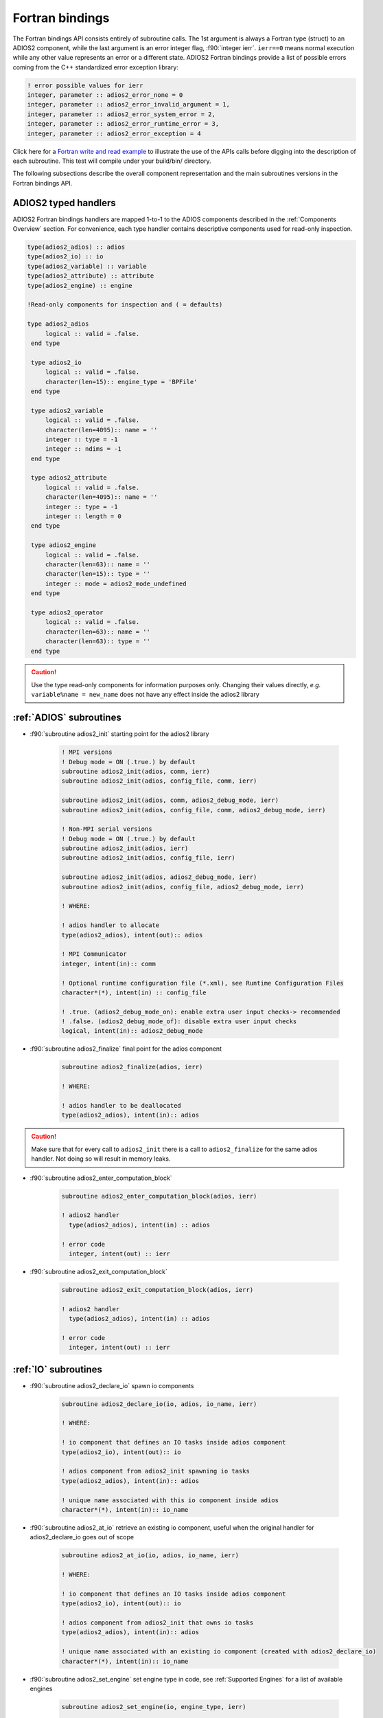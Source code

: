 ****************
Fortran bindings
****************

.. role:: f90(code)
   :language: fortran
   :class: highlight

The Fortran bindings API consists entirely of subroutine calls. The 1st argument is always a Fortran type (struct) to an ADIOS2 component, while the last argument is an error integer flag, :f90:`integer ierr`. ``ierr==0`` means normal execution while any other value represents an error or a different state. ADIOS2 Fortran bindings provide a list of possible errors coming from the C++ standardized error exception library:

.. code-block:: fortran

    ! error possible values for ierr
    integer, parameter :: adios2_error_none = 0
    integer, parameter :: adios2_error_invalid_argument = 1,
    integer, parameter :: adios2_error_system_error = 2,
    integer, parameter :: adios2_error_runtime_error = 3,
    integer, parameter :: adios2_error_exception = 4

Click here for a `Fortran write and read example`_ to illustrate the use of the APIs calls before digging into the description of each subroutine. This test will compile under your build/bin/ directory.

.. _`Fortran write and read example`: https://github.com/ornladios/ADIOS2/blob/master/testing/adios2/bindings/fortran/TestBPWriteReadHeatMap3D.F90

The following subsections describe the overall component representation and the main subroutines versions in the Fortran bindings API.

ADIOS2 typed handlers
---------------------

ADIOS2 Fortran bindings handlers are mapped 1-to-1 to the ADIOS components described in the :ref:`Components Overview` section. For convenience, each type handler contains descriptive components used for read-only inspection.
 
.. code-block:: fortran

   type(adios2_adios) :: adios
   type(adios2_io) :: io
   type(adios2_variable) :: variable
   type(adios2_attribute) :: attribute
   type(adios2_engine) :: engine
   
   !Read-only components for inspection and ( = defaults)
   
   type adios2_adios
        logical :: valid = .false.
    end type

    type adios2_io
        logical :: valid = .false.
        character(len=15):: engine_type = 'BPFile'
    end type

    type adios2_variable
        logical :: valid = .false.
        character(len=4095):: name = ''
        integer :: type = -1
        integer :: ndims = -1
    end type

    type adios2_attribute
        logical :: valid = .false.
        character(len=4095):: name = ''
        integer :: type = -1
        integer :: length = 0
    end type

    type adios2_engine
        logical :: valid = .false.
        character(len=63):: name = ''
        character(len=15):: type = ''
        integer :: mode = adios2_mode_undefined
    end type

    type adios2_operator
        logical :: valid = .false.
        character(len=63):: name = ''
        character(len=63):: type = ''
    end type
   

.. caution::

   Use the type read-only components for information purposes only.
   Changing their values directly, *e.g.* ``variable%name = new_name`` does not have any effect inside the adios2 library 
   

:ref:`ADIOS` subroutines
------------------------

* :f90:`subroutine adios2_init` starting point for the adios2 library 

   .. code-block:: fortran

      ! MPI versions
      ! Debug mode = ON (.true.) by default
      subroutine adios2_init(adios, comm, ierr)
      subroutine adios2_init(adios, config_file, comm, ierr)
      
      subroutine adios2_init(adios, comm, adios2_debug_mode, ierr)
      subroutine adios2_init(adios, config_file, comm, adios2_debug_mode, ierr)
      
      ! Non-MPI serial versions
      ! Debug mode = ON (.true.) by default
      subroutine adios2_init(adios, ierr)
      subroutine adios2_init(adios, config_file, ierr) 
      
      subroutine adios2_init(adios, adios2_debug_mode, ierr)
      subroutine adios2_init(adios, config_file, adios2_debug_mode, ierr)
   
      ! WHERE:
      
      ! adios handler to allocate
      type(adios2_adios), intent(out):: adios 
      
      ! MPI Communicator
      integer, intent(in):: comm 
      
      ! Optional runtime configuration file (*.xml), see Runtime Configuration Files
      character*(*), intent(in) :: config_file
      
      ! .true. (adios2_debug_mode_on): enable extra user input checks-> recommended
      ! .false. (adios2_debug_mode_of): disable extra user input checks
      logical, intent(in):: adios2_debug_mode
      

* :f90:`subroutine adios2_finalize` final point for the adios component

   .. code-block:: fortran

      subroutine adios2_finalize(adios, ierr)
      
      ! WHERE:
      
      ! adios handler to be deallocated 
      type(adios2_adios), intent(in):: adios


.. caution::
   
   Make sure that for every call to ``adios2_init`` there is a call to ``adios2_finalize`` for the same adios handler. Not doing so will result in memory leaks. 


* :f90:`subroutine adios2_enter_computation_block` 

   .. code-block:: fortran

      subroutine adios2_enter_computation_block(adios, ierr)

      ! adios2 handler
        type(adios2_adios), intent(in) :: adios

      ! error code
        integer, intent(out) :: ierr



* :f90:`subroutine adios2_exit_computation_block` 

   .. code-block:: fortran

      subroutine adios2_exit_computation_block(adios, ierr)

      ! adios2 handler
        type(adios2_adios), intent(in) :: adios

      ! error code
        integer, intent(out) :: ierr

      
:ref:`IO` subroutines
---------------------

* :f90:`subroutine adios2_declare_io` spawn io components

   .. code-block:: fortran

      subroutine adios2_declare_io(io, adios, io_name, ierr)
      
      ! WHERE:
      
      ! io component that defines an IO tasks inside adios component
      type(adios2_io), intent(out):: io
      
      ! adios component from adios2_init spawning io tasks 
      type(adios2_adios), intent(in):: adios
      
      ! unique name associated with this io component inside adios
      character*(*), intent(in):: io_name


* :f90:`subroutine adios2_at_io` retrieve an existing io component, useful when the original handler for adios2_declare_io goes out of scope

   .. code-block:: fortran

      subroutine adios2_at_io(io, adios, io_name, ierr)
      
      ! WHERE:
      
      ! io component that defines an IO tasks inside adios component
      type(adios2_io), intent(out):: io
      
      ! adios component from adios2_init that owns io tasks 
      type(adios2_adios), intent(in):: adios
      
      ! unique name associated with an existing io component (created with adios2_declare_io)
      character*(*), intent(in):: io_name

   
* :f90:`subroutine adios2_set_engine` set engine type in code, see :ref:`Supported Engines` for a list of available engines
   
   .. code-block:: fortran
      
      subroutine adios2_set_engine(io, engine_type, ierr)
      
      ! WHERE:
      
      ! io component owning the attribute
      type(adios2_io), intent(in):: io
      
      ! engine_type: BPFile (default), HDF5, DataMan, SST, SSC
      character*(*), intent(in):: engine_type


* :f90:`subroutine adios2_set_parameter` set IO key/value pair parameter in code, see :ref:`Supported Engines` for a list of available parameters for each engine type
   
   .. code-block:: fortran
      
      subroutine adios2_set_parameter(io, key, value, ierr)
      
      ! WHERE:
      
      ! io component owning the attribute
      type(adios2_io), intent(in):: io
      
      ! key in the key/value pair parameter
      character*(*), intent(in):: key
      
      ! value in the key/value pair parameter
      character*(*), intent(in):: value
      

* :f90:`subroutine adios2_retrieve_names` 

   .. code-block:: fortran

      subroutine adios2_retrieve_names(namestruct, namelist, ierr)

      ! 
        type(adios2_namestruct), intent(inout) :: namestruct

      ! 
        character(*), dimension(*), intent(inout) :: namelist

      ! error code
        integer, intent(out) :: ierr


* :f90:`subroutine adios2_in_config_file` 

   .. code-block:: fortran

      subroutine adios2_in_config_file(result, io, ierr)

      ! 
        logical, intent(out):: result

      ! io handler
        type(adios2_io), intent(in):: io

      ! error code
        integer, intent(out):: ierr


* :f90:`subroutine adios2_set_parameters` 

   .. code-block:: fortran

      subroutine adios2_set_parameters(io, parameters, ierr)

      ! io handler
        type(adios2_io), intent(in) :: io

      ! 
        character*(*), intent(in) :: parameters

      ! error code
        integer, intent(out) :: ierr


* :f90:`subroutine adios2_get_parameter` 

   .. code-block:: fortran

      subroutine adios2_get_parameter(value, io, key, ierr)

      ! 
        character(len=:), allocatable, intent(out) :: value

      ! io handler
        type(adios2_io), intent(in) :: io

      ! 
        character*(*), intent(in) :: key

      ! error code
        integer, intent(out) :: ierr


* :f90:`subroutine adios2_clear_parameters` 

   .. code-block:: fortran

      subroutine adios2_clear_parameters(io, ierr)

      ! io handler
        type(adios2_io), intent(in) :: io

      ! error code
        integer, intent(out) :: ierr


* :f90:`subroutine adios2_add_transport` 

   .. code-block:: fortran

      subroutine adios2_add_transport(transport_index, io, type, ierr)

      ! 
        integer, intent(out):: transport_index

      ! io handler
        type(adios2_io), intent(in) :: io

      ! 
        character*(*), intent(in) :: type

      ! error code
        integer, intent(out) :: ierr


* :f90:`subroutine adios2_set_transport_parameter` 

   .. code-block:: fortran

      subroutine adios2_set_transport_parameter(io, transport_index, key, value, &
                                              ierr)

      ! io handler
        type(adios2_io), intent(in):: io

      ! 
        integer, intent(in):: transport_index

      ! 
        character*(*), intent(in) :: key

      ! 
        character*(*), intent(in) :: value

      ! error code
        integer, intent(out):: ierr


* :f90:`subroutine adios2_available_variables` 

   .. code-block:: fortran

      subroutine adios2_available_variables(io, namestruct, ierr)

      ! io handler
        type(adios2_io), intent(in) :: io

      ! 
        type(adios2_namestruct), intent(out) :: namestruct

      ! error code
        integer, intent(out) :: ierr


* :f90:`subroutine adios2_flush_all_engines` flushes all existing engines opened by this io
   
   .. code-block:: fortran
   
      subroutine adios2_flush_all_engines(io, ierr)
        
      ! WHERE:
      
      ! io in which search and flush for all engines is performed
      type(adios2_io), intent(in) :: io 


* :f90:`subroutine adios2_remove_variable` remove existing variable by its unique name
   
   .. code-block:: fortran
   
      subroutine adios2_remove_variable(io, name, result, ierr)
        
      ! WHERE:
      
      ! io in which search and removal for variable is performed
      type(adios2_io), intent(in) :: io
      
      ! unique key name to search for variable 
      character*(*), intent(in) :: name
      
      ! true: variable removed, false: variable not found, not removed
      logical, intent(out) :: result
      

* :f90:`subroutine adios2_remove_all_variables` remove all existing variables
   
   .. code-block:: fortran
   
      subroutine adios2_remove_variable(io, ierr)
        
      ! WHERE:
      
      ! io in which search and removal for all variables is performed
      type(adios2_io), intent(in) :: io
         

* :f90:`subroutine adios2_remove_io` 

   .. code-block:: fortran

      subroutine adios2_remove_io(result, adios, name, ierr)

      ! 
        logical, intent(out):: result

      ! adios2 handler
        type(adios2_adios), intent(in) :: adios

      ! 
        character*(*), intent(in):: name

      ! error code
        integer, intent(out) :: ierr


* :f90:`subroutine adios2_remove_all_ios` 

   .. code-block:: fortran

      subroutine adios2_remove_all_ios(adios, ierr)

      ! adios2 handler
        type(adios2_adios), intent(in) :: adios

      ! error code
        integer, intent(out) :: ierr


:ref:`Variable` subroutines
---------------------------
     
* :f90:`subroutine adios2_define_variable` define/create a new variable

   .. code-block:: fortran

      ! Global array variables
      subroutine adios2_define_variable(variable, io, variable_name, adios2_type, &
                                        ndims, shape_dims, start_dims, count_dims, & 
                                        adios2_constant_dims, ierr) 
      ! Global single value variables
      subroutine adios2_define_variable(variable, io, variable_name, adios2_type, ierr)
      
      ! WHERE:
      
      ! handler to newly defined variable
      type(adios2_variable), intent(out):: variable
      
      ! io component owning the variable
      type(adios2_io), intent(in):: io
      
      ! unique variable identifier within io
      character*(*), intent(in):: variable_name
      
      ! defines variable type from adios2 parameters, see next 
      integer, intent(in):: adios2_type 
      
      ! number of dimensions
      integer, value, intent(in):: ndims
      
      ! variable shape, global size, dimensions
      ! to create local variables optional pass adios2_null_dims 
      integer(kind=8), dimension(:), intent(in):: shape_dims
      
      ! variable start, local offset, dimensions
      ! to create local variables optional pass adios2_null_dims 
      integer(kind=8), dimension(:), intent(in):: start_dims
      
      ! variable count, local size, dimensions
      integer(kind=8), dimension(:), intent(in):: count_dims
      
      ! .true. : constant dimensions, shape, start and count won't change 
      !          (mesh sizes, number of nodes)
      !          adios2_constant_dims = .true. use for code clarity
      ! .false. : variable dimensions, shape, start and count could change
      !           (number of particles)
      !           adios2_variable_dims = .false. use for code clarity
      logical, value, intent(in):: adios2_constant_dims
      

* :f90:`subroutine adios2_inquire_variable` inquire for existing variable by its unique name
   
   .. code-block:: fortran
   
      subroutine adios2_inquire_variable(variable, io, name, ierr)
        
      ! WHERE:
      
      ! output variable handler:
      ! variable%valid = .true. points to valid found variable
      ! variable%valid = .false. variable not found
      type(adios2_variable), intent(out) :: variable
      
      ! io in which search for variable is performed
      type(adios2_io), intent(in) :: io
      
      ! unique key name to search for variable 
      character*(*), intent(in) :: name
      

* available :f90:`adios2_type` parameters in :f90:`subroutine adios2_define_variable` 
   
   .. code-block:: fortran
      
      integer, parameter :: adios2_type_character = 0
      integer, parameter :: adios2_type_real = 2
      integer, parameter :: adios2_type_dp = 3
      integer, parameter :: adios2_type_complex = 4
      integer, parameter :: adios2_type_complex_dp = 5
      
      integer, parameter :: adios2_type_integer1 = 6
      integer, parameter :: adios2_type_integer2 = 7
      integer, parameter :: adios2_type_integer4 = 8
      integer, parameter :: adios2_type_integer8 = 9
      
      integer, parameter :: adios2_type_string = 10
      integer, parameter :: adios2_type_string_array = 11
  

.. tip::

   Always prefer using ``adios2_type_xxx`` parameters explicitly rather than raw numbers. 
   *e.g.* use ``adios2_type_dp`` instead of ``3``
  
  
* :f90:`subroutine adios2_set_shape` set new ``shape_dims`` if dims are variable in ``adios2_define_variable``
   
   .. code-block:: fortran
   
      subroutine adios2_set_selection(variable, ndims, shape_dims, ierr)
      
      ! WHERE
      
      ! variable handler
      type(adios2_variable), intent(in) :: variable
      
      ! number of dimensions in shape_dims
      integer, intent(in) :: ndims
      
      ! new shape_dims
      integer(kind=8), dimension(:), intent(in):: shape_dims


* :f90:`subroutine adios2_set_selection` set new start_dims and count_dims
   
   .. code-block:: fortran
   
      subroutine adios2_set_selection(variable, ndims, start_dims, count_dims, ierr)
      
      ! WHERE
      
      ! variable handler
      type(adios2_variable), intent(in) :: variable
      
      ! number of dimensions in start_dims and count_dims
      integer, intent(in) :: ndims
      
      ! new start_dims
      integer(kind=8), dimension(:), intent(in):: start_dims
      
      ! new count_dims
      integer(kind=8), dimension(:), intent(in):: count_dims
      

* :f90:`subroutine adios2_set_steps_selection` set new step_start and step_count
   
   .. code-block:: fortran
   
      subroutine adios2_set_selection(variable, step_start, step_count, ierr)
      
      ! WHERE
      
      ! variable handler
      type(adios2_variable), intent(in) :: variable
      
      ! new step_start 
      integer(kind=8), intent(in):: step_start
      
      ! new step_count (or number of steps to read from step_start)
      integer(kind=8), intent(in):: step_count

      ! error code
      integer, intent(out) :: ierr

* :f90:`subroutine adios2_variable_max` get the maximum value in the variable array
  
   .. code-block:: fortran

      subroutine adios2_variable_max(maximum, variable, ierr)

      ! WHERE

      ! scalar variable that will contain the maximum value
      Generic Fortran types, intent(out) :: maximum

      ! variable handler
      type(adios2_variable), intent(in) :: variable

      ! error code
      integer, intent(out) :: ierr


* :f90:`subroutine adios2_variable_min` get the minimum value in the variable array
  
   .. code-block:: fortran

      subroutine adios2_variable_min(minimum, variable, ierr)

      ! WHERE

      ! scalar variable that will contain the minimum value
      Generic Fortran types, intent(out) :: minimum

      ! variable handler
      type(adios2_variable), intent(in) :: variable

      ! error code
      integer, intent(out) :: ierr


* :f90:`subroutine adios2_add_operation` TODO

   .. code-block:: fortran

      subroutine adios2_add_operation(operation_index, variable, op, key, value, ierr)

      ! 
      integer, intent(out):: operation_index

      ! variable handler
      type(adios2_variable), intent(in):: variable

      ! operator handler
      type(adios2_operator), intent(in):: op

      ! 
      character*(*), intent(in):: key

      ! 
      character*(*), intent(in):: value

      ! error code
      integer, intent(out):: ierr


* :f90:`subroutine adios2_set_operation_parameter` 

   .. code-block:: fortran

      subroutine adios2_set_operation_parameter(variable, operation_index, key, value, ierr)

      ! variable handler
      type(adios2_variable), intent(in):: variable

      ! 
      integer, intent(in):: operation_index

      ! 
      character*(*), intent(in):: key

      ! 
      character*(*), intent(in):: value

      ! error code
      integer, intent(out):: ierr


* :f90:`subroutine adios2_variable_name` 

   .. code-block:: fortran

      subroutine adios2_variable_name(name, variable, ierr)

      ! 
        character(len=:), allocatable, intent(out) :: name

      ! variable handler
        type(adios2_variable), intent(in) :: variable

      ! error code
        integer, intent(out) :: ierr


* :f90:`subroutine adios2_variable_type` 

   .. code-block:: fortran

      subroutine adios2_variable_type(type, variable, ierr)

      ! 
        integer, intent(out) :: type

      ! variable handler
        type(adios2_variable), intent(in) :: variable

      ! error code
        integer, intent(out) :: ierr


* :f90:`subroutine adios2_variable_ndims` 

   .. code-block:: fortran

      subroutine adios2_variable_ndims(ndims, variable, ierr)

      ! 
        integer, intent(out) :: ndims

      ! variable handler
        type(adios2_variable), intent(in) :: variable

      ! error code
        integer, intent(out) :: ierr


* :f90:`subroutine adios2_variable_shape` 

   .. code-block:: fortran

      subroutine adios2_variable_shape(shape_dims, ndims, variable, ierr)

      ! 
        integer(kind=8), dimension(:), allocatable, intent(out) :: shape_dims

      ! 
        integer, intent(out) :: ndims

      ! variable handler
        type(adios2_variable), intent(in) :: variable

      ! error code
        integer, intent(out) :: ierr


* :f90:`subroutine adios2_variable_steps` 

   .. code-block:: fortran

      subroutine adios2_variable_steps(steps, variable, ierr)

      ! 
        integer(kind=8), intent(out) :: steps

      ! variable handler
        type(adios2_variable), intent(in) :: variable

      ! error code
        integer, intent(out) :: ierr


* :f90:`subroutine adios2_set_block_selection` 

   .. code-block:: fortran

      subroutine adios2_set_block_selection(variable, block_id, ierr)

      ! variable handler
        type(adios2_variable), intent(in) :: variable

      ! 
        integer(kind=8), intent(in) :: block_id

      ! error code
        integer, intent(out) :: ierr


* :f90:`subroutine adios2_set_memory_selection` 

   .. code-block:: fortran

      subroutine adios2_set_memory_selection(variable, ndims, memory_start_dims, memory_count_dims, ierr)

      ! variable handler
        type(adios2_variable), intent(in) :: variable

      ! 
        integer, intent(in) :: ndims

      ! 
        integer(kind=8), dimension(:), intent(in) :: memory_start_dims

      ! 
        integer(kind=8), dimension(:), intent(in) :: memory_count_dims

      ! error code
        integer, intent(out) :: ierr


* :f90:`subroutine adios2_set_step_selection` 

   .. code-block:: fortran

      subroutine adios2_set_step_selection(variable, step_start, step_count, ierr)

      ! variable handler
        type(adios2_variable), intent(in) :: variable

      ! 
        integer(kind=8), intent(in) :: step_start

      ! 
        integer(kind=8), intent(in) :: step_count

      ! error code
        integer, intent(out) :: ierr


* :f90:`subroutine adios2_variable_check_type` 

   .. code-block:: fortran

      subroutine adios2_variable_check_type(variable, adios2_type, hint, ierr)

      ! variable handler
        type(adios2_variable), intent(in):: variable

      ! 
        integer, intent(in):: adios2_type

      ! 
        character*(*), intent(in):: hint

      ! error code
        integer, intent(out):: ierr


* :f90:`subroutine adios2_remove_operations` 

   .. code-block:: fortran

      subroutine adios2_remove_operations(variable, ierr)

      ! variable handler
        type(adios2_variable), intent(in):: variable

      ! error code
        integer, intent(out):: ierr


:ref:`Engine` subroutines
-------------------------

* :f90:`subroutine adios2_open` opens an engine to executes IO tasks 
   
   .. code-block:: fortran
   
      ! MPI version: duplicates communicator from adios2_init
      ! Non-MPI serial version  
      subroutine adios2_open(engine, io, name, adios2_mode, ierr)
      
      ! MPI version only to pass a communicator other than the one from adios_init 
      subroutine adios2_open(engine, io, name, adios2_mode, comm, ierr)
      
      ! WHERE:
      
      ! handler to newly opened adios2 engine
      type(adios2_engine), intent(out) :: engine
      
      ! io that spawns an engine based on its configuration
      type(adios2_io), intent(in) :: io
      
      ! unique engine identifier within io, file name for default BPFile engine 
      character*(*), intent(in) :: name
      
      ! Optional MPI communicator, only in MPI library
      integer, intent(in) :: comm
      
      ! open mode parameter: 
      !                      adios2_mode_write,
      !                      adios2_mode_append,
      !                      adios2_mode_read,  
      integer, intent(in):: adios2_mode


* :f90:`subroutine adios2_begin_step` moves to next step, starts at 0
   
   .. code-block:: fortran
   
      ! Full signature
      subroutine adios2_begin_step(engine, adios2_step_mode, timeout_seconds, status, ierr)
      ! Default Timeout = -1.    (block until step available)
      subroutine adios2_begin_step(engine, adios2_step_mode, ierr)
      ! Default step_mode for read and write
      subroutine adios2_begin_step(engine, ierr)
      
      ! WHERE
      
      ! engine handler
      type(adios2_engine), intent(in) :: engine
      
      ! step_mode parameter:
      !                      adios2_step_mode_read (read mode default)
      !                      adios2_step_mode_append (write mode default)
      integer, intent(in):: adios2_step_mode
      
      ! optional 
      ! engine timeout (if supported), in seconds
      real, intent(in):: timeout_seconds
      ! status of the stream from adios2_step_status_* parameters
      integer, intent(out):: status
   
      
* :f90:`subroutine adios2_current_step` extracts current step
   
   .. code-block:: fortran
   
      ! Full signature
      subroutine adios2_current_step(current_step, engine, ierr)
      
      ! WHERE:
      ! engine handler  
      type(adios2_engine), intent(in) :: engine
      
      ! populated with current_step value
      integer(kind=8), intent(out) :: current_step 


* :f90:`subroutine adios2_steps` Inspect total number of available steps, 
      use for file engines in read mode only
   
   .. code-block:: fortran
   
      ! Full signature
      subroutine adios2_steps(steps, engine, ierr)
      
      ! WHERE:
      ! engine handler  
      type(adios2_engine), intent(in) :: engine
      
      ! populated with steps value
      integer(kind=8), intent(out) :: steps 

      
* :f90:`subroutine adios2_end_step` ends current step and default behavior is to execute transport IO (flush or read). 
   
   .. code-block:: fortran
   
      ! Full signature
      subroutine adios2_end_step(engine, ierr)
      
      ! WHERE:
      ! engine handler  
      type(adios2_engine), intent(in) :: engine
   
* :f90:`subroutine adios2_put` put variable metadata and data into adios2 for IO operations. Default is deferred mode, optional sync mode, see :ref:`Put: modes and memory contracts`. Variable and data types must match.
   
   .. code-block:: fortran
   
      ! Full signature
      subroutine adios2_put(engine, variable, data, adios2_mode, ierr)
      
      ! Default adios2_mode_deferred
      subroutine adios2_put(engine, variable, data, ierr)
      
      ! WHERE:
      
      ! engine handler  
      type(adios2_engine), intent(in) :: engine
      
      ! variable handler containing metadata information  
      type(adios2_variable), intent(in) :: variable
      
      ! Fortran bindings supports data types from adios2_type in variables, 
      ! up to 6 dimensions 
      ! Generic Fortran type from adios2_type
      Generic Fortran types, intent(in):: data 
      Generic Fortran types, dimension(:), intent(in):: data
      Generic Fortran types, dimension(:,:), intent(in):: data
      Generic Fortran types, dimension(:,:,:), intent(in):: data
      Generic Fortran types, dimension(:,:,:,:), intent(in):: data
      Generic Fortran types, dimension(:,:,:,:,:), intent(in):: data
      Generic Fortran types, dimension(:,:,:,:,:,:), intent(in):: data
      
      ! mode:
      ! adios2_mode_deferred: won't execute until adios2_end_step, adios2_perform_puts or adios2_close
      ! adios2_mode_sync: special case, put data immediately, can be reused after this call
      integer, intent(in):: adios2_mode
      
      
* :f90:`subroutine adios2_perform_puts` executes deferred calls to adios2_put
      
   .. code-block:: fortran
   
      ! Full signature
      subroutine adios2_perform_puts(engine, ierr)
      
      ! WHERE:
      
      ! engine handler  
      type(adios2_engine), intent(in) :: engine
      
      
* :f90:`subroutine adios2_get` get variable data into adios2 for IO operations. Default is deferred mode, optional sync mode, see :ref:`Get: modes and memory contracts`. Variable and data types must match, variable can be obtained from ``adios2_inquire_variable``. Data must be pre-allocated.

   .. code-block:: fortran
   
      ! Full signature
      subroutine adios2_get(engine, variable, data, adios2_mode, ierr)
      
      ! Default adios2_mode_deferred
      subroutine adios2_get(engine, variable, data, ierr)
      
      ! WHERE:
      
      ! engine handler  
      type(adios2_engine), intent(in) :: engine
      
      ! variable handler containing metadata information  
      type(adios2_variable), intent(in) :: variable
      
      ! Fortran bindings supports data types from adios2_type in variables, 
      ! up to 6 dimensions. Must be pre-allocated 
      ! Generic Fortran type from adios2_type
      Generic Fortran types, intent(out):: data 
      Generic Fortran types, dimension(:), intent(out):: data
      Generic Fortran types, dimension(:,:), intent(out):: data
      Generic Fortran types, dimension(:,:,:), intent(out):: data
      Generic Fortran types, dimension(:,:,:,:), intent(out):: data
      Generic Fortran types, dimension(:,:,:,:,:), intent(out):: data
      Generic Fortran types, dimension(:,:,:,:,:,:), intent(out):: data
      
      ! mode:
      ! adios2_mode_deferred: won't execute until adios2_end_step, adios2_perform_gets or adios2_close
      ! adios2_mode_sync: special case, get data immediately, can be reused after this call
      integer, intent(in):: adios2_mode
      
      
* :f90:`subroutine adios2_perform_gets` executes deferred calls to ``adios2_get``
      
   .. code-block:: fortran
   
      ! Full signature
      subroutine adios2_perform_gets(engine, ierr)
      
      ! WHERE:
      
      ! engine handler  
      type(adios2_engine), intent(in) :: engine
      
      
* :f90:`subroutine adios2_close` closes engine, can't reuse unless is opened again  
      
   .. code-block:: fortran
   
      ! Full signature
      subroutine adios2_close(engine, ierr)
      
      ! WHERE:
      
      ! engine handler  
      type(adios2_engine), intent(in) :: engine
      

* :f90:`subroutine adios2_io_engine_type` 

   .. code-block:: fortran

      subroutine adios2_io_engine_type(type, io, ierr)

      ! 
      character(len=:), allocatable, intent(out) :: type

      ! io handler
      type(adios2_io), intent(in) :: io

      ! error code
      integer, intent(out) :: ierr


* :f90:`subroutine adios2_lock_writer_definitions` 

   .. code-block:: fortran

      subroutine adios2_lock_writer_definitions(engine, ierr)

      ! adios2 engine handler
        type(adios2_engine), intent(in) :: engine

      ! error code
        integer, intent(out) :: ierr


* :f90:`subroutine adios2_lock_reader_selections` 

   .. code-block:: fortran

      subroutine adios2_lock_reader_selections(engine, ierr)

      ! adios2 engine handler
        type(adios2_engine), intent(in) :: engine

      ! error code
        integer, intent(out) :: ierr


* :f90:`subroutine adios2_flush_all` flush all current engines in all ios

   .. code-block:: fortran

      subroutine adios2_flush_all(adios, ierr)
      
      ! WHERE:
      
      ! adios component from adios2_init owning ios and engines 
      type(adios2_adios), intent(in):: adios  
   

:ref:`Operator` subroutines
---------------------------

* :f90:`subroutine adios2_define_operator` define an adios2 data compression/reduction operator

   .. code-block:: fortran

      subroutine adios2_define_operator(op, adios, op_name, op_type, ierr)

      ! WHERE

      ! operator handler
      type(adios2_operator), intent(out) :: op

      ! adios2 handler
      type(adios2_adios), intent(in) :: adios

      ! operator name
      character*(*), intent(in)  :: op_name
      
      ! operator type
      character*(*), intent(in)  :: op_type

      ! error code
      integer, intent(out) :: ierr

      TODO: provide list of available operators


* :f90:`subroutine adios2_inquire_operator` inquire an adios2 data compression/reduction operator

   .. code-block:: fortran

      subroutine adios2_inquire_operator(op, adios, op_name, ierr)

      ! WHERE

      ! operator handler
      type(adios2_operator), intent(out) :: op

      ! adios2 handler
      type(adios2_adios), intent(in) :: adios

      ! operator name
      character*(*), intent(in)  :: op_name

      ! error code
      integer, intent(out) :: ierr

* :f90:`subroutine adios2_operator_type` TODO

   .. code-block:: fortran

      subroutine adios2_operator_type(type, op, ierr)

      ! WHERE

      ! operator type name
      character(len=:), allocatable, intent(out) :: type
      
      ! operator handler
      type(adios2_operator), intent(in) :: op

      ! error code
      integer, intent(out) :: ierr


:ref:`Attribute` subroutines
----------------------------

* :f90:`subroutine adios2_define_attribute`
   
   .. code-block:: fortran

      ! Single value attributes
      subroutine adios2_define_attribute(attribute, io, attribute_name, data, ierr)
                                         
      ! 1D array attributes
      subroutine adios2_define_attribute(attribute, io, attribute_name, data, elements, ierr)
         
      ! WHERE:
      
      ! handler to newly defined attribute
      type(adios2_attribute), intent(out):: attribute 
      
      ! io component owning the attribute
      type(adios2_io), intent(in):: io
      
      ! unique attribute identifier within io
      character*(*), intent(in):: attribute_name
      
      ! overloaded subroutine allows for multiple attribute data types
      ! they can be single values or 1D arrays
      Generic Fortran types, intent(in):: data 
      Generic Fortran types, dimension(:), intent(in):: data
                                        
      ! number of elements if passing a 1D array in data argument
      integer, intent(in):: elements


* :f90:`subroutine adios2_inquire_attribute` inquire for existing attribute by its unique name
   
   .. code-block:: fortran
   
      subroutine adios2_inquire_attribute(attribute, io, name, ierr)
        
      ! WHERE:
      
      ! output attribute handler:
      ! attribute%valid = .true. points to valid found attribute
      ! attribute%valid = .false. attribute not found
      type(adios2_attribute), intent(out) :: attribute
      
      ! io in which search for attribute is performed
      type(adios2_io), intent(in) :: io
      
      ! unique key name to search for attribute 
      character*(*), intent(in) :: name

..  caution::

   Use the ``adios2_remove_*`` subroutines with extreme CAUTION.
   They create outdated dangling information in the ``adios2_type`` handlers.
   If you don't need them, don't use them. 


* :f90:`subroutine adios2_attribute_data` Retrieve attribute data

   .. code-block:: fortran

      subroutine adios2_attribute_data(data, attribute, ierr)

      ! WHERE

      ! data handler
      character*(*), intent(out):: data
      real, intent(out):: data
      real(kind=8), intent(out):: data
      integer(kind=1), intent(out):: data
      integer(kind=2), intent(out):: data
      integer(kind=4), intent(out):: data
      integer(kind=8), intent(out):: data
      character*(*), dimension(:), intent(out):: data
      real, dimension(:), intent(out):: data
      real(kind=8), dimension(:), intent(out):: data
      integer(kind=2), dimension(:), intent(out):: data
      integer(kind=4), dimension(:), intent(out):: data
      integer(kind=8), dimension(:), intent(out):: data


      ! attribute
      type(adios2_attribute), intent(in):: attribute

      ! error code
      integer, intent(out) :: ierr


* :f90:`subroutine adios2_attribute_name` 

   .. code-block:: fortran

      subroutine adios2_attribute_name(name, attribute, ierr)

      ! 
        character(len=:), allocatable, intent(out) :: name

      ! attribute handler
        type(adios2_attribute), intent(in) :: attribute

      ! error code
        integer, intent(out) :: ierr


* :f90:`subroutine adios2_attribute_check_type` 

   .. code-block:: fortran

      subroutine adios2_attribute_check_type(attribute, adios2_type, hint, ierr)

      ! attribute handler
        type(adios2_attribute), intent(in):: attribute

      ! 
        integer, intent(in):: adios2_type

      ! 
        character*(*), intent(in):: hint

      ! error code
        integer, intent(out):: ierr


* :f90:`subroutine adios2_available_attributes` 

   .. code-block:: fortran

      subroutine adios2_available_attributes(io, namestruct, ierr)

      ! io handler
        type(adios2_io), intent(in) :: io

      ! 
        type(adios2_namestruct), intent(out) :: namestruct

      ! error code
        integer, intent(out) :: ierr


* :f90:`subroutine adios2_inquire_variable_attribute` 

   .. code-block:: fortran

      subroutine adios2_inquire_variable_attribute(attribute, io, attribute_name, variable_name, separator, ierr)

      ! attribute handler
        type(adios2_attribute), intent(out) :: attribute

      ! io handler
        type(adios2_io), intent(in)         :: io

      ! 
        character*(*), intent(in)           :: attribute_name

      ! 
        character*(*), intent(in)           :: variable_name

      ! 
        character*(*), intent(in)           :: separator

      ! error code
        integer, intent(out)                :: ierr

      
* :f90:`subroutine adios2_remove_attribute` remove existing attribute by its unique name
   
   .. code-block:: fortran
   
      subroutine adios2_remove_attribute(io, name, result, ierr)
        
      ! WHERE:
      
      ! io in which search and removal for attribute is performed
      type(adios2_io), intent(in) :: io
      
      ! unique key name to search for attribute 
      character*(*), intent(in) :: name
      
      ! true: attribute removed, false: attribute not found, not removed
      logical, intent(out) :: result
         
      
* :f90:`subroutine adios2_remove_all_attributes` remove all existing attributes
   
   .. code-block:: fortran
   
      subroutine adios2_remove_all_attributes(io, ierr)
        
      ! WHERE:
      
      ! io in which search and removal for all attributes is performed
      type(adios2_io), intent(in) :: io


:ref:`Other` subroutines
----------------------------

* :f90:`subroutine adios2_allocate`

   .. code-block:: fortran

      subroutine adios2_allocate(array, shp, ierr)

      ! Allocatable array, upto 6 dimensions supported
      integer(kind=8), dimension(:, ), allocatable, intent(out):: array
      
      !
      integer(kind=8), dimension(6), intent(in):: shp
      
      !
      integer, intent(out):: ierr